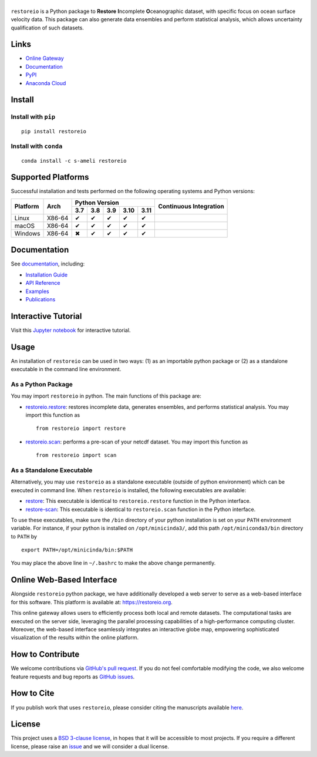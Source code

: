******
|logo|
******

``restoreio`` is a Python package to **Restore** **I**\ ncomplete **O**\ ceanographic dataset, with specific focus on ocean surface velocity data. This package can also generate data ensembles and perform statistical analysis, which allows uncertainty qualification of such datasets.

Links
=====

* `Online Gateway <https://restoreio.org>`_
* `Documentation <https://ameli.github.io/restoreio>`_
* `PyPI <https://pypi.org/project/restoreio/>`_
* `Anaconda Cloud <https://anaconda.org/s-ameli/restoreio>`_

Install
=======

Install with ``pip``
--------------------

|pypi|

::

    pip install restoreio

Install with ``conda``
----------------------

|conda-version|

::

    conda install -c s-ameli restoreio

Supported Platforms
===================

Successful installation and tests performed on the following operating systems and Python versions:

.. |y| unicode:: U+2714
.. |n| unicode:: U+2716

+----------+--------+-------+-------+-------+-------+-------+-----------------+
| Platform | Arch   | Python Version                        | Continuous      |
+          |        +-------+-------+-------+-------+-------+ Integration     +
|          |        |  3.7  |  3.8  |  3.9  |  3.10 |  3.11 |                 |
+==========+========+=======+=======+=======+=======+=======+=================+
| Linux    | X86-64 |  |y|  |  |y|  |  |y|  |  |y|  |  |y|  | |build-linux|   |
+----------+--------+-------+-------+-------+-------+-------+-----------------+
| macOS    | X86-64 |  |y|  |  |y|  |  |y|  |  |y|  |  |y|  | |build-macos|   |
+----------+--------+-------+-------+-------+-------+-------+-----------------+
| Windows  | X86-64 |  |n|  |  |y|  |  |y|  |  |y|  |  |y|  | |build-windows| |
+----------+--------+-------+-------+-------+-------+-------+-----------------+

.. |build-linux| image:: https://img.shields.io/github/actions/workflow/status/ameli/restoreio/build-linux.yml
   :target: https://github.com/ameli/restoreio/actions?query=workflow%3Abuild-linux 
.. |build-macos| image:: https://img.shields.io/github/actions/workflow/status/ameli/restoreio/build-macos.yml
   :target: https://github.com/ameli/restoreio/actions?query=workflow%3Abuild-macos
.. |build-windows| image:: https://img.shields.io/github/actions/workflow/status/ameli/restoreio/build-windows.yml
   :target: https://github.com/ameli/restoreio/actions?query=workflow%3Abuild-windows

Documentation
=============

|deploy-docs|

See `documentation <https://ameli.github.io/restoreio/index.html>`__, including:

* `Installation Guide <https://ameli.github.io/restoreio/install.html>`_
* `API Reference <https://ameli.github.io/restoreio/api.html>`_
* `Examples <https://ameli.github.io/restoreio/examples.html>`_
* `Publications <https://ameli.github.io/restoreio/cite.html>`_

Interactive Tutorial
====================

|binder|

Visit this `Jupyter notebook <https://mybinder.org/v2/gh/ameli/restoreio/HEAD?filepath=notebooks%2Fquick_start.ipynb>`__ for interactive tutorial.

Usage
=====

An installation of ``restoreio`` can be used in two ways: (1) as an importable python package or (2) as a standalone executable in the command line environment.

As a Python Package
-------------------

You may import ``restoreio`` in python. The main functions of this package are:

* `restoreio.restore <https://ameli.github.io/restoreio/generated/restoreio.restore.html#restoreio.restore>`__: restores incomplete data, generates ensembles, and performs statistical analysis. You may import this function as

  ::

    from restoreio import restore

* `restoreio.scan <https://ameli.github.io/restoreio/generated/restoreio.scan.html#restoreio.scan>`__: performs a pre-scan of your netcdf dataset. You may import this function as

  ::

    from restoreio import scan

As a Standalone Executable
--------------------------

Alternatively, you may use ``restoreio`` as a standalone executable (outside of python environment) which can be executed in command line. When ``restoreio`` is installed, the following executables are available:

* `restore <https://ameli.github.io/restoreio/cli_restore.html>`__: This executable is identical to ``restoreio.restore`` function in the Python interface.
* `restore-scan <https://ameli.github.io/restoreio/cli_scan.html>`__: This executable is identical to ``restoreio.scan`` function in the Python interface.

To use these executables, make sure the ``/bin`` directory of your python installation is set on your ``PATH`` environment variable. For instance, if your python is installed on ``/opt/minicinda3/``, add this path ``/opt/miniconda3/bin`` directory to ``PATH`` by

::

    export PATH=/opt/minicinda/bin:$PATH

You may place the above line in ``~/.bashrc`` to make the above change permanently.

Online Web-Based Interface
==========================

Alongside ``restoreio`` python package, we have additionally developed a web server to serve as a web-based interface for this software. This platform is available at: `https://restoreio.org <https://restoreio.org>`__.

This online gateway allows users to efficiently process both local and remote datasets. The computational tasks are executed on the server side, leveraging the parallel processing capabilities of a high-performance computing cluster. Moreover, the web-based interface seamlessly integrates an interactive globe map, empowering sophisticated visualization of the results within the online platform.

How to Contribute
=================

We welcome contributions via `GitHub's pull request <https://github.com/ameli/restoreio/pulls>`_. If you do not feel comfortable modifying the code, we also welcome feature requests and bug reports as `GitHub issues <https://github.com/ameli/restoreio/issues>`_.

How to Cite
===========

If you publish work that uses ``restoreio``, please consider citing the manuscripts available `here <https://ameli.github.io/restoreio/cite.html>`_.

License
=======

|license|

This project uses a `BSD 3-clause license <https://github.com/ameli/restoreio/blob/main/LICENSE.txt>`_, in hopes that it will be accessible to most projects. If you require a different license, please raise an `issue <https://github.com/ameli/restoreio/issues>`_ and we will consider a dual license.

.. |logo| image:: https://raw.githubusercontent.com/ameli/restoreio/main/docs/source/_static/images/icons/logo-restoreio-light.svg
   :width: 200
.. |license| image:: https://img.shields.io/github/license/ameli/restoreio
   :target: https://opensource.org/licenses/BSD-3-Clause
.. |deploy-docs| image:: https://img.shields.io/github/actions/workflow/status/ameli/restoreio/deploy-docs.yml?label=docs
   :target: https://github.com/ameli/restoreio/actions?query=workflow%3Adeploy-docs
.. |binder| image:: https://mybinder.org/badge_logo.svg
   :target: https://mybinder.org/v2/gh/ameli/restoreio/HEAD?filepath=notebooks%2Fquick_start.ipynb
.. |codecov-devel| image:: https://img.shields.io/codecov/c/github/ameli/restoreio
   :target: https://codecov.io/gh/ameli/restoreio
.. |pypi| image:: https://img.shields.io/pypi/v/restoreio
   :target: https://pypi.org/project/restoreio/
.. |conda-version| image:: https://img.shields.io/conda/v/s-ameli/restoreio
   :target: https://anaconda.org/s-ameli/restoreio
